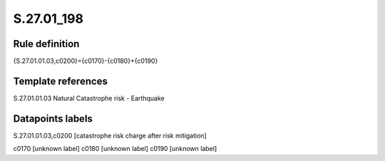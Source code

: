 ===========
S.27.01_198
===========

Rule definition
---------------

{S.27.01.01.03,c0200}={c0170}-{c0180}+{c0190}


Template references
-------------------

S.27.01.01.03 Natural Catastrophe risk - Earthquake


Datapoints labels
-----------------

S.27.01.01.03,c0200 [catastrophe risk charge after risk mitigation]

c0170 [unknown label]
c0180 [unknown label]
c0190 [unknown label]


